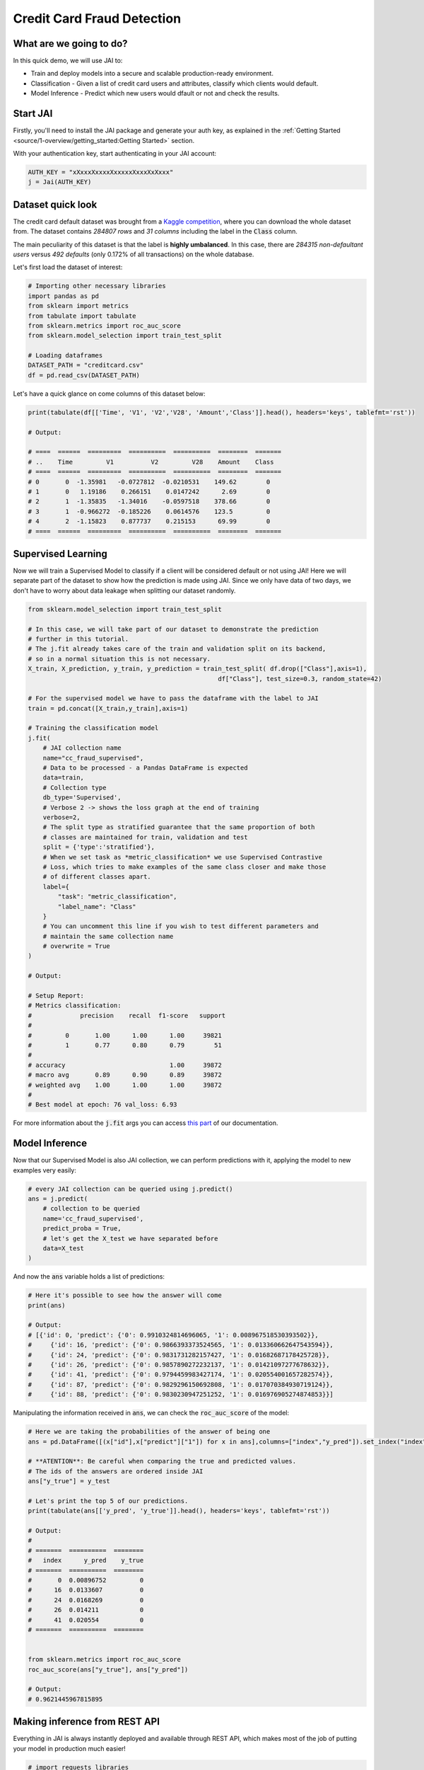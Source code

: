 ===========================
Credit Card Fraud Detection
===========================

************************
What are we going to do?
************************

In this quick demo, we will use JAI to:

* Train and deploy models into a secure and scalable production-ready environment.
* Classification - Given a list of credit card users and attributes, classify which clients would default.
* Model Inference - Predict which new users would dfault or not and check the results.

*********
Start JAI
*********

Firstly, you'll need to install the JAI package and generate your auth key, as explained in the 
:ref:`Getting Started <source/1-overview/getting_started:Getting Started>` section. 

With your authentication key, start authenticating in your JAI account:

.. code-block:: python

    AUTH_KEY = "xXxxxXxxxxXxxxxxXxxxXxXxxx"
    j = Jai(AUTH_KEY) 


*******************
Dataset quick look
*******************

The credit card default dataset was brought from a `Kaggle competition <https://www.kaggle.com/mlg-ulb/creditcardfraud>`_, 
where you can download the whole dataset from. The dataset contains *284807 rows* and *31 columns* including 
the label in the :code:`Class` column. 

The main peculiarity of this dataset is that the label is **highly umbalanced**. In this case, there are 
*284315 non-defaultant users* versus *492 defaults* (only 0.172% of all transactions) on the whole database.

Let's first load the dataset of interest:

.. code-block:: python

    # Importing other necessary libraries
    import pandas as pd
    from sklearn import metrics
    from tabulate import tabulate
    from sklearn.metrics import roc_auc_score
    from sklearn.model_selection import train_test_split
    
    # Loading dataframes
    DATASET_PATH = "creditcard.csv"
    df = pd.read_csv(DATASET_PATH)

Let's have a quick glance on come columns of this dataset below:  

.. code-block:: python
    
    print(tabulate(df[['Time', 'V1', 'V2','V28', 'Amount','Class']].head(), headers='keys', tablefmt='rst'))
    
    # Output:

    # ====  ======  =========  ==========  ==========  ========  =======
    # ..    Time         V1          V2         V28    Amount    Class
    # ====  ======  =========  ==========  ==========  ========  =======
    # 0       0  -1.35981   -0.0727812  -0.0210531    149.62        0
    # 1       0   1.19186    0.266151    0.0147242      2.69        0
    # 2       1  -1.35835   -1.34016    -0.0597518    378.66        0
    # 3       1  -0.966272  -0.185226    0.0614576    123.5         0
    # 4       2  -1.15823    0.877737    0.215153      69.99        0
    # ====  ======  =========  ==========  ==========  ========  =======


*******************
Supervised Learning
*******************

Now we will train a Supervised Model to classify if a client will be considered default or not using JAI! 
Here we will separate part of the dataset to show how the prediction is made using JAI. 
Since we only have data of two days, we don't have to worry about data leakage when splitting our dataset randomly.
  
.. code-block:: python

    from sklearn.model_selection import train_test_split
    
    # In this case, we will take part of our dataset to demonstrate the prediction 
    # further in this tutorial.
    # The j.fit already takes care of the train and validation split on its backend, 
    # so in a normal situation this is not necessary.
    X_train, X_prediction, y_train, y_prediction = train_test_split( df.drop(["Class"],axis=1), 
                                                       df["Class"], test_size=0.3, random_state=42)
    
    # For the supervised model we have to pass the dataframe with the label to JAI
    train = pd.concat([X_train,y_train],axis=1)
    
    # Training the classification model
    j.fit(
        # JAI collection name    
        name="cc_fraud_supervised", 
        # Data to be processed - a Pandas DataFrame is expected
        data=train, 
        # Collection type
        db_type='Supervised', 
        # Verbose 2 -> shows the loss graph at the end of training
        verbose=2,
        # The split type as stratified guarantee that the same proportion of both 
        # classes are maintained for train, validation and test
        split = {'type':'stratified'},
        # When we set task as *metric_classification* we use Supervised Contrastive 
        # Loss, which tries to make examples of the same class closer and make those 
        # of different classes apart.
        label={
            "task": "metric_classification",
            "label_name": "Class"
        }
        # You can uncomment this line if you wish to test different parameters and 
        # maintain the same collection name
        # overwrite = True
    )

    # Output:

    # Setup Report:
    # Metrics classification:
    #             precision    recall  f1-score   support
    # 
    #         0       1.00      1.00      1.00     39821
    #         1       0.77      0.80      0.79        51
    # 
    # accuracy                            1.00     39872
    # macro avg       0.89      0.90      0.89     39872
    # weighted avg    1.00      1.00      1.00     39872
    # 
    # Best model at epoch: 76 val_loss: 6.93

For more information about the :code:`j.fit` args you can access `this part <https://jai-sdk.readthedocs.io/en/stable/source/jai.html#setup-kwargs>`_ of our documentation.

***************
Model Inference
***************

Now that our Supervised Model is also JAI collection, we can perform predictions with it, applying the model to new examples very easily:

.. code-block:: python

    # every JAI collection can be queried using j.predict()
    ans = j.predict(
        # collection to be queried
        name='cc_fraud_supervised',
        predict_proba = True,
        # let's get the X_test we have separated before
        data=X_test
    )


And now the :code:`ans` variable holds a list of predictions:

.. code-block:: python

    # Here it's possible to see how the answer will come
    print(ans)

    # Output:
    # [{'id': 0, 'predict': {'0': 0.9910324814696065, '1': 0.008967518530393502}},
    #     {'id': 16, 'predict': {'0': 0.9866393373524565, '1': 0.013360662647543594}},
    #     {'id': 24, 'predict': {'0': 0.9831731282157427, '1': 0.01682687178425728}},
    #     {'id': 26, 'predict': {'0': 0.9857890272232137, '1': 0.01421097277678632}},
    #     {'id': 41, 'predict': {'0': 0.9794459983427174, '1': 0.020554001657282574}},
    #     {'id': 87, 'predict': {'0': 0.9829296150692808, '1': 0.017070384930719124}},
    #     {'id': 88, 'predict': {'0': 0.9830230947251252, '1': 0.016976905274874853}}]

Manipulating the information received in :code:`ans`, we can check the :code:`roc_auc_score` of the model:

.. code-block:: python

    # Here we are taking the probabilities of the answer of being one
    ans = pd.DataFrame([(x["id"],x["predict"]["1"]) for x in ans],columns=["index","y_pred"]).set_index("index")
    
    # **ATENTION**: Be careful when comparing the true and predicted values. 
    # The ids of the answers are ordered inside JAI
    ans["y_true"] = y_test
    
    # Let's print the top 5 of our predictions. 
    print(tabulate(ans[['y_pred', 'y_true']].head(), headers='keys', tablefmt='rst'))
    
    # Output:
    # 
    # =======  ==========  ========
    #   index      y_pred    y_true
    # =======  ==========  ========
    #       0  0.00896752         0
    #      16  0.0133607          0
    #      24  0.0168269          0
    #      26  0.014211           0
    #      41  0.020554           0
    # =======  ==========  ========


    from sklearn.metrics import roc_auc_score
    roc_auc_score(ans["y_true"], ans["y_pred"])
    
    # Output:
    # 0.9621445967815895

******************************
Making inference from REST API
******************************

Everything in JAI is always instantly deployed and available through REST API, which makes most 
of the job of putting your model in production much easier!

.. code-block:: python
    
    # import requests libraries
    import requests
    
    AUTH_KEY = "xXxxxXxxxxXxxxxxXxxxXxXxxx"

    # set Authentication header
    header={'Auth': AUTH_KEY}
    
    # set collection name
    db_name = 'cc_fraud_supervised' 
    
    # model inference endpoint
    url_predict = f"https://mycelia.azure-api.net/predict/{db_name}"
    
    # json body
    # note that we need to provide a column named 'id'
    # also note that we drop the 'PRICE' column because it is not a feature
    body = X_test.reset_index().rename(columns={'index':'id'}).head().to_dict(orient='records')
    
    # make the request
    ans = requests.put(url_predict, json=body, headers=header)
    ans.json()

    # Output
    # [{'id': 29474, 'predict': 0},
    # {'id': 43428, 'predict': 1},
    # {'id': 49906, 'predict': 0},
    # {'id': 276481, 'predict': 0},
    # {'id': 278846, 'predict': 0}]

For more discussions about this example, 
join our `slack community <https://join.slack.com/t/getjai/shared_invite/zt-sfkm3tpg-oJuvdziWgtaFEaIUUKWUV>`_!